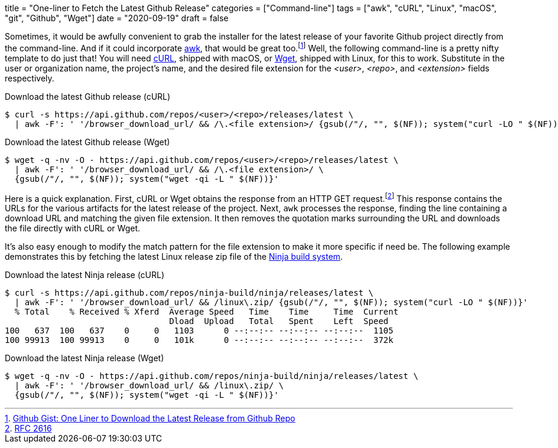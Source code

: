 +++
title = "One-liner to Fetch the Latest Github Release"
categories = ["Command-line"]
tags = ["awk", "cURL", "Linux", "macOS", "git", "Github", "Wget"]
date = "2020-09-19"
draft = false
+++

Sometimes, it would be awfully convenient to grab the installer for the latest release of your favorite Github project directly from the command-line.
And if it could incorporate https://en.wikipedia.org/wiki/AWK[awk], that would be great too.footnote:[https://gist.github.com/steinwaywhw/a4cd19cda655b8249d908261a62687f8#gistcomment-3457870[Github Gist: One Liner to Download the Latest Release from Github Repo]]
Well, the following command-line is a pretty nifty template to do just that!
You will need https://curl.haxx.se/[cURL], shipped with macOS, or https://www.gnu.org/software/wget/[Wget], shipped with Linux, for this to work.
Substitute in the user or organization name, the project's name, and the desired file extension for the _<user>_, _<repo>_, and _<extension>_ fields respectively.

.Download the latest Github release (cURL)
[source,sh]
----
$ curl -s https://api.github.com/repos/<user>/<repo>/releases/latest \
  | awk -F': ' '/browser_download_url/ && /\.<file extension>/ {gsub(/"/, "", $(NF)); system("curl -LO " $(NF))}'
----

.Download the latest Github release (Wget)
[source,sh]
----
$ wget -q -nv -O - https://api.github.com/repos/<user>/<repo>/releases/latest \
  | awk -F': ' '/browser_download_url/ && /\.<file extension>/ \
  {gsub(/"/, "", $(NF)); system("wget -qi -L " $(NF))}'
----

Here is a quick explanation.
First, cURL or Wget obtains the response from an HTTP GET request.footnote:[https://www.w3.org/Protocols/rfc2616/rfc2616-sec9.html[RFC 2616]]
This response contains the URLs for the various artifacts for the latest release of the project.
Next, `awk` processes the response, finding the line containing a download URL and matching the given file extension.
It then removes the quotation marks surrounding the URL and downloads the file directly with cURL or Wget.

It's also easy enough to modify the match pattern for the file extension to make it more specific if need be.
The following example demonstrates this by fetching the latest Linux release zip file of the https://ninja-build.org/[Ninja build system].

.Download the latest Ninja release (cURL)
[source,sh]
----
$ curl -s https://api.github.com/repos/ninja-build/ninja/releases/latest \
  | awk -F': ' '/browser_download_url/ && /linux\.zip/ {gsub(/"/, "", $(NF)); system("curl -LO " $(NF))}'
  % Total    % Received % Xferd  Average Speed   Time    Time     Time  Current
                                 Dload  Upload   Total   Spent    Left  Speed
100   637  100   637    0     0   1103      0 --:--:-- --:--:-- --:--:--  1105
100 99913  100 99913    0     0   101k      0 --:--:-- --:--:-- --:--:--  372k
----

.Download the latest Ninja release (Wget)
[source,sh]
----
$ wget -q -nv -O - https://api.github.com/repos/ninja-build/ninja/releases/latest \
  | awk -F': ' '/browser_download_url/ && /linux\.zip/ \
  {gsub(/"/, "", $(NF)); system("wget -qi -L " $(NF))}'
----
